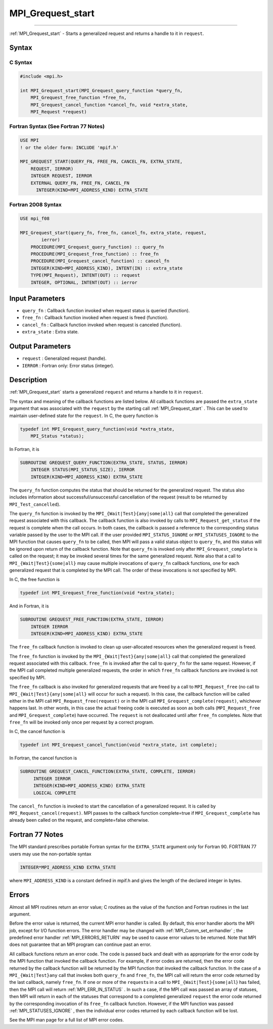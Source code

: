 .. _MPI_Grequest_start:

MPI_Grequest_start
~~~~~~~~~~~~~~~~~~
====

:ref:`MPI_Grequest_start`  - Starts a generalized request and returns a
handle to it in ``request``.

Syntax
======

C Syntax
--------

.. code:: c

   #include <mpi.h>

   int MPI_Grequest_start(MPI_Grequest_query_function *query_fn,
       MPI_Grequest_free_function *free_fn,
       MPI_Grequest_cancel_function *cancel_fn, void *extra_state,
       MPI_Request *request)

Fortran Syntax (See Fortran 77 Notes)
-------------------------------------

.. code:: fortran

   USE MPI
   ! or the older form: INCLUDE 'mpif.h'

   MPI_GREQUEST_START(QUERY_FN, FREE_FN, CANCEL_FN, EXTRA_STATE,
       REQUEST, IERROR)
       INTEGER REQUEST, IERROR
       EXTERNAL QUERY_FN, FREE_FN, CANCEL_FN
         INTEGER(KIND=MPI_ADDRESS_KIND) EXTRA_STATE

Fortran 2008 Syntax
-------------------

.. code:: fortran

   USE mpi_f08

   MPI_Grequest_start(query_fn, free_fn, cancel_fn, extra_state, request,
           ierror)
       PROCEDURE(MPI_Grequest_query_function) :: query_fn
       PROCEDURE(MPI_Grequest_free_function) :: free_fn
       PROCEDURE(MPI_Grequest_cancel_function) :: cancel_fn
       INTEGER(KIND=MPI_ADDRESS_KIND), INTENT(IN) :: extra_state
       TYPE(MPI_Request), INTENT(OUT) :: request
       INTEGER, OPTIONAL, INTENT(OUT) :: ierror

Input Parameters
================

-  ``query_fn`` : Callback function invoked when request status is
   queried (function).
-  ``free_fn`` : Callback function invoked when request is freed
   (function).
-  ``cancel_fn`` : Callback function invoked when request is canceled
   (function).
-  ``extra_state`` : Extra state.

Output Parameters
=================

-  ``request`` : Generalized request (handle).
-  ``IERROR`` : Fortran only: Error status (integer).

Description
===========

:ref:`MPI_Grequest_start`  starts a generalized ``request`` and returns a
handle to it in ``request``.

The syntax and meaning of the callback functions are listed below. All
callback functions are passed the ``extra_state`` argument that was
associated with the ``request`` by the starting call
:ref:`MPI_Grequest_start` . This can be used to maintain user-defined state
for the ``request``. In C, the query function is

.. code:: c

   typedef int MPI_Grequest_query_function(void *extra_state,
       MPI_Status *status);

In Fortran, it is

.. code:: fortran

   SUBROUTINE GREQUEST_QUERY_FUNCTION(EXTRA_STATE, STATUS, IERROR)
       INTEGER STATUS(MPI_STATUS_SIZE), IERROR
       INTEGER(KIND=MPI_ADDRESS_KIND) EXTRA_STATE

The ``query_fn`` function computes the status that should be returned
for the generalized request. The status also includes information about
successful/unsuccessful cancellation of the request (result to be
returned by ``MPI_Test_cancelled``).

The ``query_fn`` function is invoked by the
``MPI_{Wait|Test}{any|some|all}`` call that completed the generalized
request associated with this callback. The callback function is also
invoked by calls to ``MPI_Request_get_status`` if the request is
complete when the call occurs. In both cases, the callback is passed a
reference to the corresponding status variable passed by the user to the
MPI call. If the user provided ``MPI_STATUS_IGNORE`` or
``MPI_STATUSES_IGNORE`` to the MPI function that causes ``query_fn`` to
be called, then MPI will pass a valid status object to ``query_fn``, and
this status will be ignored upon return of the callback function. Note
that ``query_fn`` is invoked only after ``MPI_Grequest_complete`` is
called on the request; it may be invoked several times for the same
generalized request. Note also that a call to
``MPI_{Wait|Test}{some|all}`` may cause multiple invocations of
``query_fn`` callback functions, one for each generalized request that
is completed by the MPI call. The order of these invocations is not
specified by MPI.

In C, the free function is

.. code:: c

   typedef int MPI_Grequest_free_function(void *extra_state);

And in Fortran, it is

.. code:: fortran

   SUBROUTINE GREQUEST_FREE_FUNCTION(EXTRA_STATE, IERROR)
       INTEGER IERROR
       INTEGER(KIND=MPI_ADDRESS_KIND) EXTRA_STATE

The ``free_fn`` callback function is invoked to clean up user-allocated
resources when the generalized request is freed.

The ``free_fn`` function is invoked by the
``MPI_{Wait|Test}{any|some|all}`` call that completed the generalized
request associated with this callback. ``free_fn`` is invoked after the
call to ``query_fn`` for the same request. However, if the MPI call
completed multiple generalized requests, the order in which ``free_fn``
callback functions are invoked is not specified by MPI.

The ``free_fn`` callback is also invoked for generalized requests that
are freed by a call to ``MPI_Request_free`` (no call to
``MPI_{Wait|Test}{any|some|all}`` will occur for such a request). In
this case, the callback function will be called either in the MPI call
``MPI_Request_free(request)`` or in the MPI call
``MPI_Grequest_complete(request)``, whichever happens last. In other
words, in this case the actual freeing code is executed as soon as both
calls (``MPI_Request_free`` and ``MPI_Grequest_complete``) have
occurred. The ``request`` is not deallocated until after ``free_fn``
completes. Note that ``free_fn`` will be invoked only once per request
by a correct program.

In C, the cancel function is

.. code:: c

   typedef int MPI_Grequest_cancel_function(void *extra_state, int complete);

In Fortran, the cancel function is

.. code:: Fortran

   SUBROUTINE GREQUEST_CANCEL_FUNCTION(EXTRA_STATE, COMPLETE, IERROR)
        INTEGER IERROR
        INTEGER(KIND=MPI_ADDRESS_KIND) EXTRA_STATE
        LOGICAL COMPLETE

The ``cancel_fn`` function is invoked to start the cancellation of a
generalized request. It is called by ``MPI_Request_cancel(request)``.
MPI passes to the callback function complete=true if
``MPI_Grequest_complete`` has already been called on the request, and
complete=false otherwise.

Fortran 77 Notes
================

The MPI standard prescribes portable Fortran syntax for the
``EXTRA_STATE`` argument only for Fortran 90. FORTRAN 77 users may use
the non-portable syntax

.. code:: fortran

   INTEGER*MPI_ADDRESS_KIND EXTRA_STATE

where ``MPI_ADDRESS_KIND`` is a constant defined in mpif.h and gives the
length of the declared integer in bytes.

Errors
======

Almost all MPI routines return an error value; C routines as the value
of the function and Fortran routines in the last argument.

Before the error value is returned, the current MPI error handler is
called. By default, this error handler aborts the MPI job, except for
I/O function errors. The error handler may be changed with
:ref:`MPI_Comm_set_errhandler` ; the predefined error handler
:ref:`MPI_ERRORS_RETURN`  may be used to cause error values to be returned.
Note that MPI does not guarantee that an MPI program can continue past
an error.

All callback functions return an error code. The code is passed back and
dealt with as appropriate for the error code by the MPI function that
invoked the callback function. For example, if error codes are returned,
then the error code returned by the callback function will be returned
by the MPI function that invoked the callback function. In the case of a
``MPI_{Wait|Test}any`` call that invokes both ``query_fn`` and
``free_fn``, the MPI call will return the error code returned by the
last callback, namely ``free_fn``. If one or more of the ``request``\ s
in a call to ``MPI_{Wait|Test}{some|all``} has failed, then the MPI call
will return :ref:`MPI_ERR_IN_STATUS` . In such a case, if the MPI call was
passed an array of statuses, then MPI will return in each of the
statuses that correspond to a completed generalized ``request`` the
error code returned by the corresponding invocation of its ``free_fn``
callback function. However, if the MPI function was passed
:ref:`MPI_STATUSES_IGNORE` , then the individual error codes returned by
each callback function will be lost.

See the MPI man page for a full list of MPI error codes.

